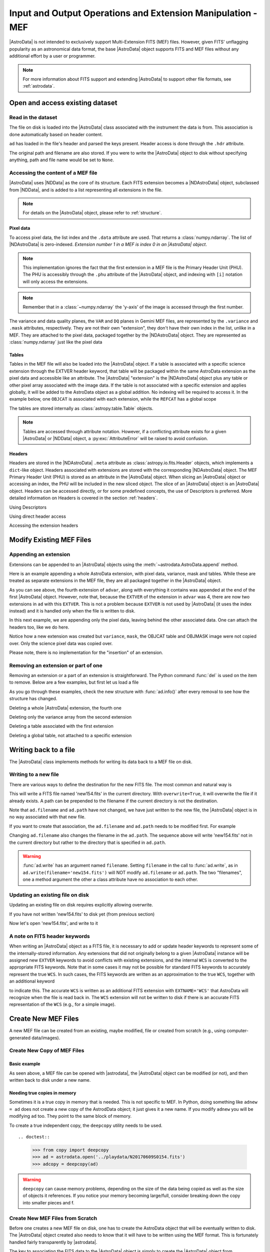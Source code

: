 .. todo:: Need to update the examples

.. iomef.rst

.. _iomef:

************************************************************
Input and Output Operations and Extension Manipulation - MEF
************************************************************

|AstroData| is not intended to exclusively support Multi-Extension FITS (MEF)
files. However, given FITS' unflagging popularity as an astronomical data format,
the base |AstroData| object supports FITS and MEF files without any additional
effort by a user or programmer.

.. note::
    For more information about FITS support and extending |AstroData| to
    support other file formats, see :ref:`astrodata`.


..
    In this chapter, we present examples that will help the reader understand how
    to access the information stored in a MEF with the |AstroData| object and
    understand that mapping.

..
    **Try it yourself**

    Download the data package (:ref:`datapkg`) if you wish to follow along and run the
    examples.  Then ::

        $ cd <path>/ad_usermanual/playground
        $ python


Open and access existing dataset
================================

Read in the dataset
-------------------

The file on disk is loaded into the |AstroData| class associated with the
instrument the data is from. This association is done automatically based on
header content.

.. todo:: replace EXAMPLE FILE with the actual example

.. doctest::
    >>> import astrodata
    >>> ad = astrodata.open(EXAMPLE_FILE)
    >>> type(ad)
    <class 'gemini_instruments.gmos.adclass.AstroDataGmos'>

``ad`` has loaded in the file's header and parsed the keys present. Header access is done
through the ``.hdr`` attribute.

.. doctest::
    >>> ad.hdr['CCDSEC']
    ['[1:512,1:4224]', '[513:1024,1:4224]', '[1025:1536,1:4224]', '[1537:2048,1:4224]']

    With descriptors:
    >>> ad.array_section(pretty=True)
    ['[1:512,1:4224]', '[513:1024,1:4224]', '[1025:1536,1:4224]', '[1537:2048,1:4224]']

The original path and filename are also stored. If you were to write
the |AstroData| object to disk without specifying anything, path and
file name would be set to ``None``.

.. todo:: Update when updating the example

.. doctest::
    >>> ad.path
    '../playdata/N20170609S0154.fits'
    >>> ad.filename
    'N20170609S0154.fits'


Accessing the content of a MEF file
-----------------------------------

|AstroData| uses |NDData| as the core of its structure. Each FITS extension
becomes a |NDAstroData| object, subclassed from |NDData|, and is added to
a list representing all extensions in the file.

.. note::
    For details on the |AstroData| object, please refer to
    :ref:`structure`.

Pixel data
^^^^^^^^^^

To access pixel data, the list index and the ``.data`` attribute are used. That
returns a :class:`numpy.ndarray`. The list of |NDAstroData| is zero-indexed.
*Extension number 1 in a MEF is index 0 in an |AstroData| object*.

.. doctest::
    >>> ad = astrodata.open('../playdata/N20170609S0154_varAdded.fits')
    >>> data = ad[0].data
    >>> type(data)
    <class 'numpy.ndarray'>
    >>> data.shape
    (2112, 256)

.. note::
    This implementation ignores the fact that the first extension in a MEF
    file is the Primary Header Unit (PHU). The PHU is accessibly through the
    ``.phu`` attribute of the |AstroData| object, and indexing with ``[i]``
    notation will only access the extensions.

.. note::
    Remember that in a :class:`~numpy.ndarray` the 'y-axis' of the image is
    accessed through the first number.

.. todo:: need to review how this implemented and update this. It's pretty
    confusing the way it's worded right now (not something trivial to word
    precisely and comprehensibly, either).

The variance and data quality planes, the ``VAR`` and ``DQ`` planes in Gemini
MEF files, are represented by the ``.variance`` and ``.mask`` attributes,
respectively. They are not their own "extension", they don't have their own
index in the list, unlike in a MEF. They are attached to the pixel data,
packaged together by the |NDAstroData| object. They are represented as
:class:`numpy.ndarray` just like the pixel data

.. doctest::
    >>> var = ad[0].variance
    >>> dq = ad[0].mask

Tables
^^^^^^

Tables in the MEF file will also be loaded into the |AstroData| object. If a table
is associated with a specific science extension through the EXTVER header keyword, that
table will be packaged within the same AstroData extension as the pixel data
and accessible like an attribute.  The |AstroData| "extension" is the
|NDAstroData| object plus any table or other pixel array associated with the
image data. If the table is not associated with a specific extension and
applies globally, it will be added to the AstroData object as a global
addition. No indexing will be required to access it.  In the example below, one
``OBJCAT`` is associated with each extension, while the ``REFCAT`` has a global
scope

.. doctest::

    >>> ad.info()
    Filename: ../playdata/N20170609S0154_varAdded.fits
    Tags: ACQUISITION GEMINI GMOS IMAGE NORTH OVERSCAN_SUBTRACTED OVERSCAN_TRIMMED
        PREPARED SIDEREAL

    Pixels Extensions
    Index  Content                  Type              Dimensions     Format
    [ 0]   science                  NDAstroData       (2112, 256)    float32
              .variance             ndarray           (2112, 256)    float32
              .mask                 ndarray           (2112, 256)    uint16
              .OBJCAT               Table             (6, 43)        n/a
              .OBJMASK              ndarray           (2112, 256)    uint8
    [ 1]   science                  NDAstroData       (2112, 256)    float32
              .variance             ndarray           (2112, 256)    float32
              .mask                 ndarray           (2112, 256)    uint16
              .OBJCAT               Table             (8, 43)        n/a
              .OBJMASK              ndarray           (2112, 256)    uint8
    [ 2]   science                  NDAstroData       (2112, 256)    float32
              .variance             ndarray           (2112, 256)    float32
              .mask                 ndarray           (2112, 256)    uint16
              .OBJCAT               Table             (7, 43)        n/a
              .OBJMASK              ndarray           (2112, 256)    uint8
    [ 3]   science                  NDAstroData       (2112, 256)    float32
              .variance             ndarray           (2112, 256)    float32
              .mask                 ndarray           (2112, 256)    uint16
              .OBJCAT               Table             (5, 43)        n/a
              .OBJMASK              ndarray           (2112, 256)    uint8

    Other Extensions
                   Type        Dimensions
    .REFCAT        Table       (245, 16)


The tables are stored internally as :class:`astropy.table.Table` objects.

.. doctest::

    >>> ad[0].OBJCAT
    <Table length=6>
    NUMBER X_IMAGE Y_IMAGE ... REF_MAG_ERR PROFILE_FWHM PROFILE_EE50
    int32  float32 float32 ...   float32     float32      float32
    ------ ------- ------- ... ----------- ------------ ------------
         1 283.461 55.4393 ...     0.16895       -999.0       -999.0
    ...
    >>> type(ad[0].OBJCAT)
    <class 'astropy.table.table.Table'>

    >>> refcat = ad.REFCAT
    >>> type(refcat)
    <class 'astropy.table.table.Table'>

.. note::
    Tables are accessed through attribute notation. However, if a conflicting
    attribute exists for a given |AstroData| or |NDData| object, a
    :py:exc:`AttributeError` will be raised to avoid confusion.

Headers
^^^^^^^

Headers are stored in the |NDAstroData| ``.meta`` attribute as
:class:`astropy.io.fits.Header` objects, which implements a ``dict``-like
object. Headers associated with extensions are stored with the corresponding
|NDAstroData| object. The MEF Primary Header Unit (PHU) is stored as an
attribute in the |AstroData| object. When slicing an |AstroData| object or
accessing an index, the PHU will be included in the new sliced object.  The
slice of an |AstroData| object is an |AstroData| object.  Headers can be
accessed directly, or for some predefined concepts, the use of Descriptors is
preferred.  More detailed information on Headers is covered in  the section
:ref:`headers`.

Using Descriptors

.. doctest::

    >>> ad = astrodata.open('../playdata/N20170609S0154.fits')
    >>> ad.filter_name()
    'open1-6&g_G0301'
    >>> ad.filter_name(pretty=True)
    'g'

Using direct header access

.. doctest::

    >>> ad.phu['FILTER1']
    'open1-6'
    >>> ad.phu['FILTER2']
    'g_G0301'

Accessing the extension headers

.. doctest::

    >>> ad.hdr['CCDSEC']
    ['[1:512,1:4224]', '[513:1024,1:4224]', '[1025:1536,1:4224]', '[1537:2048,1:4224]']
    >>> ad[0].hdr['CCDSEC']
    '[1:512,1:4224]'

    With descriptors:
    >>> ad.array_section(pretty=True)
    ['[1:512,1:4224]', '[513:1024,1:4224]', '[1025:1536,1:4224]', '[1537:2048,1:4224]']


Modify Existing MEF Files
=========================

Appending an extension
----------------------

Extensions can be appended to an |AstroData| objects using the
:meth:`~astrodata.AstroData.append` method.

Here is an example appending a whole AstroData extension, with pixel data,
variance, mask and tables. While these are treated as separate extensions in
the MEF file, they are all packaged together in the |AstroData| object.

.. doctest::

    >>> ad = astrodata.open('../playdata/N20170609S0154.fits')
    >>> advar = astrodata.open('../playdata/N20170609S0154_varAdded.fits')

    >>> ad.info()
    Filename: ../playdata/N20170609S0154.fits
    Tags: ACQUISITION GEMINI GMOS IMAGE NORTH RAW SIDEREAL UNPREPARED
    Pixels Extensions
    Index  Content                  Type              Dimensions     Format
    [ 0]   science                  NDAstroData       (2112, 288)    uint16
    [ 1]   science                  NDAstroData       (2112, 288)    uint16
    [ 2]   science                  NDAstroData       (2112, 288)    uint16
    [ 3]   science                  NDAstroData       (2112, 288)    uint16

    >>> ad.append(advar[3])
    >>> ad.info()
    Filename: ../playdata/N20170609S0154.fits
    Tags: ACQUISITION GEMINI GMOS IMAGE NORTH RAW SIDEREAL UNPREPARED
    Pixels Extensions
    Index  Content                  Type              Dimensions     Format
    [ 0]   science                  NDAstroData       (2112, 288)    uint16
    [ 1]   science                  NDAstroData       (2112, 288)    uint16
    [ 2]   science                  NDAstroData       (2112, 288)    uint16
    [ 3]   science                  NDAstroData       (2112, 288)    uint16
    [ 4]   science                  NDAstroData       (2112, 256)    float32
              .variance             ndarray           (2112, 256)    float32
              .mask                 ndarray           (2112, 256)    int16
              .OBJCAT               Table             (5, 43)        n/a
              .OBJMASK              ndarray           (2112, 256)    uint8

    >>> ad[4].hdr['EXTVER']
    4
    >>> advar[3].hdr['EXTVER']
    4

As you can see above, the fourth extension of ``advar``, along with everything
it contains was appended at the end of the first |AstroData| object. However,
note that, because the ``EXTVER`` of the extension in ``advar`` was 4, there are
now two extensions in ``ad`` with this ``EXTVER``. This is not a problem because
``EXTVER`` is not used by |AstroData| (it uses the index instead) and it is handled
only when the file is written to disk.

In this next example, we are appending only the pixel data, leaving behind the other
associated data. One can attach the headers too, like we do here.

.. doctest::

    >>> ad = astrodata.open('../playdata/N20170609S0154.fits')
    >>> advar = astrodata.open('../playdata/N20170609S0154_varAdded.fits')

    >>> ad.append(advar[3].data, header=advar[3].hdr)
    >>> ad.info()
    Filename: ../playdata/N20170609S0154.fits
    Tags: ACQUISITION GEMINI GMOS IMAGE NORTH RAW SIDEREAL UNPREPARED
    Pixels Extensions
    Index  Content                  Type              Dimensions     Format
    [ 0]   science                  NDAstroData       (2112, 288)    uint16
    [ 1]   science                  NDAstroData       (2112, 288)    uint16
    [ 2]   science                  NDAstroData       (2112, 288)    uint16
    [ 3]   science                  NDAstroData       (2112, 288)    uint16
    [ 4]   science                  NDAstroData       (2112, 256)    float32

Notice how a new extension was created but ``variance``, ``mask``, the OBJCAT
table and OBJMASK image were not copied over. Only the science pixel data was
copied over.

Please note, there is no implementation for the "insertion" of an extension.

Removing an extension or part of one
------------------------------------
Removing an extension or a part of an extension is straightforward. The
Python command :func:`del` is used on the item to remove. Below are a few
examples, but first let us load a file

.. doctest::

    >>> ad = astrodata.open('../playdata/N20170609S0154_varAdded.fits')
    >>> ad.info()

As you go through these examples, check the new structure with :func:`ad.info()`
after every removal to see how the structure has changed.

Deleting a whole |AstroData| extension, the fourth one

.. doctest::

    >>> del ad[3]

Deleting only the variance array from the second extension

.. doctest::
    >>> ad[1].variance = None

Deleting a table associated with the first extension

.. doctest::
    >>> del ad[0].OBJCAT

Deleting a global table, not attached to a specific extension

.. doctest::
    >>> del ad.REFCAT


Writing back to a file
======================

The |AstroData| class implements methods for writing its data back to a
MEF file on disk.

Writing to a new file
---------------------

There are various ways to define the destination for the new FITS file.
The most common and natural way is

.. doctest::

    >>> ad.write('new154.fits')
    # If the file already exists, an error will be raised unless overwrite=True
    # is specified.
    >>> ad.write('new154.fits', overwrite=True)

This will write a FITS file named 'new154.fits' in the current directory.  With
``overwrite=True``, it will overwrite the file if it already exists.  A path
can be prepended to the filename if the current directory is not the
destination.

Note that ``ad.filename`` and ``ad.path`` have not changed, we have just
written to the new file, the |AstroData| object is in no way associated with
that new file.

.. doctest::

    >>> ad.path
    '../playdata/N20170609S0154.fits'
    >>> ad.filename
    'N20170609S0154.fits'

If you want to create that association, the ``ad.filename`` and ``ad.path``
needs to be modified first.  For example

.. doctest::

    >>> ad.filename = 'new154.fits'
    >>> ad.write(overwrite=True)

    >>> ad.path
    '../playdata/new154.fits'
    >>> ad.filename
    'new154.fits'

Changing ``ad.filename`` also changes the filename in the ``ad.path``. The
sequence above will write 'new154.fits' not in the current directory but
rather to the directory that is specified in ``ad.path``.

.. todo:: Need to update the code to change the filename, this seems a little
    sus to me.

    Maybe introduce an "original filename" attribute that is not changed when
    the filename is changed.  That way, the user can always go back to the
    original filename.

    Also, could have a printed note that the filename is changed. E.g., an
    asterisk next to the filename value and a footnote about the meaning there.

    Will need to be in the next version, though, since this is breaking.

.. warning::

    :func:`ad.write` has an argument named ``filename``.  Setting ``filename``
    in the call to :func:`ad.write`, as in ``ad.write(filename='new154.fits')``
    will NOT modify ``ad.filename`` or ``ad.path``.  The two "filenames", one a
    method argument the other a class attribute have no association to each
    other.


Updating an existing file on disk
----------------------------------

Updating an existing file on disk requires explicitly allowing overwrite.

If you have not written 'new154.fits' to disk yet (from previous section)

.. doctest::

    >>> ad = astrodata.open('../playdata/N20170609S0154.fits')
    >>> ad.write('new154.fits', overwrite=True)

Now let's open 'new154.fits', and write to it

.. doctest::

    >>> adnew = astrodata.open('new154.fits')
    >>> adnew.write(overwrite=True)


A note on FITS header keywords
------------------------------

.. _fitskeys:

When writing an |AstroData| object as a FITS file, it is necessary to add or
update header keywords to represent some of the internally-stored information.
Any extensions that did not originally belong to a given |AstroData| instance
will be assigned new ``EXTVER`` keywords to avoid conflicts with existing
extensions, and the internal ``WCS`` is converted to the appropriate FITS keywords.
Note that in some cases it may not be possible for standard FITS keywords to
accurately represent the true ``WCS``. In such cases, the FITS keywords are written
as an approximation to the true ``WCS``, together with an additional keyword

.. code::python

   FITS-WCS= 'APPROXIMATE'        / FITS WCS is approximate

to indicate this. The accurate ``WCS`` is written as an additional FITS extension with
``EXTNAME='WCS'`` that AstroData will recognize when the file is read back in. The
``WCS`` extension will not be written to disk if there is an accurate FITS
representation of the ``WCS`` (e.g., for a simple image).


Create New MEF Files
====================

A new MEF file can be created from an existing, maybe modified, file or
created from scratch (e.g., using computer-generated data/images).

Create New Copy of MEF Files
----------------------------

Basic example
^^^^^^^^^^^^^

As seen above, a MEF file can be opened with |astrodata|, the |AstroData|
object can be modified (or not), and then written back to disk under a
new name.

.. doctest::

    >>> ad = astrodata.open('../playdata/N20170609S0154.fits')
    ... optional modifications here ...
    >>> ad.write('newcopy.fits')


Needing true copies in memory
^^^^^^^^^^^^^^^^^^^^^^^^^^^^^

Sometimes it is a true copy in memory that is needed.  This is not specific
to MEF.  In Python, doing something like ``adnew = ad`` does not create a
new copy of the AstrodData object; it just gives it a new name.  If you
modify ``adnew`` you will be modifying ``ad`` too.  They point to the same
block of memory.

To create a true independent copy, the ``deepcopy`` utility needs to be used. ::

.. doctest::

    >>> from copy import deepcopy
    >>> ad = astrodata.open('../playdata/N20170609S0154.fits')
    >>> adcopy = deepcopy(ad)

.. warning::
    ``deepcopy`` can cause memory problems, depending on the size of the data
    being copied as well as the size of objects it references. If you notice
    your memory becoming large/full, consider breaking down the copy into
    smaller pieces and f.


Create New MEF Files from Scratch
---------------------------------
Before one creates a new MEF file on disk, one has to create the AstroData
object that will be eventually written to disk.  The |AstroData| object
created also needs to know that it will have to be written using the MEF
format. This is fortunately handled fairly transparently by |astrodata|.

The key to associating the FITS data to the |AstroData| object is simply to
create the |AstroData| object from :mod:`astropy.io.fits` header objects. Those
will be recognized by |astrodata| as FITS and the constructor for FITS will be
used. The user does not need to do anything else special. Here is how it is
done.

Create a MEF with basic header and data array set to zeros
^^^^^^^^^^^^^^^^^^^^^^^^^^^^^^^^^^^^^^^^^^^^^^^^^^^^^^^^^^

.. doctest::

    >>> import numpy as np
    >>> from astropy.io import fits

    >>> phu = fits.PrimaryHDU()

    >>> pixel_data = np.zeros((100,100))

    >>> hdu = fits.ImageHDU()
    >>> hdu.data = pixel_data

    >>> ad = astrodata.create(phu)
    >>> ad.append(hdu, name='SCI')

    # Or another way to do the last two blocks:
    >>> hdu = fits.ImageHDU(data=pixel_data, name='SCI')
    >>> ad = astrodata.create(phu, [hdu])

    # Finally write to a file.
    >>> ad.write('new_MEF.fits')

Associate a pixel array with a science pixel array
^^^^^^^^^^^^^^^^^^^^^^^^^^^^^^^^^^^^^^^^^^^^^^^^^^

Only main science (labed as ``SCI``) pixel arrays are added an
|AstroData| object.  It not uncommon to have pixel information associated with
those main science pixels, such as pixel masks, variance arrays, or other
information.

These pixel arrays are added to specific slice of the astrodata object they are
associated with.

Building on the |AstroData| object we created in the previously, we can add a
new pixel array directly to the slice(s) of the |AstroData| object it should be
associated with by assigning it as an attribute of the object.

.. doctest::

    >>> extra_data = np.ones((100, 100))
    >>> ad[0].EXTRADATA = extra_data

When the file is written to disk as a MEF, an extension will be created with
``EXTNAME = EXTRADATA`` and an ``EXTVER`` that matches the slice's ``EXTVER``,
in this case is would be ``1``.

.. todo:: Need to revisit below after working on tables section

Represent a table as a FITS binary table in an ``AstroData`` object
^^^^^^^^^^^^^^^^^^^^^^^^^^^^^^^^^^^^^^^^^^^^^^^^^^^^^^^^^^^^^^^^^^^

One first needs to create a table, either an :class:`astropy.table.Table`
or a :class:`~astropy.io.fits.BinTableHDU`. See the |astropy| documentation
on tables and this manual's :ref:`section <tables>` dedicated to tables for
more information.

In the first example, we assume that ``my_astropy_table`` is
a :class:`~astropy.table.Table` ready to be attached to an |AstroData|
object.  (Warning: we have not created ``my_astropy_table`` therefore the
example below will not run, though this is how it would be done.)

.. doctest::

    >>> phu = fits.PrimaryHDU()
    >>> ad = astrodata.create(phu)

    >>> astrodata.add_header_to_table(my_astropy_table)
    >>> ad.append(my_astropy_table, name='SMAUG')


In the second example, we start with a FITS :class:`~astropy.io.fits.BinTableHDU`
and attach it to a new |AstroData| object. (Again, we have not created
``my_fits_table`` so the example will not run.) ::

    >>> phu = fits.PrimaryHDU()
    >>> ad = astrodata.create(phu)
    >>> ad.append(my_fits_table, name='DROGON')

As before, once the |AstroData| object is constructed, the ``ad.write()``
method can be used to write it to disk as a MEF file.
